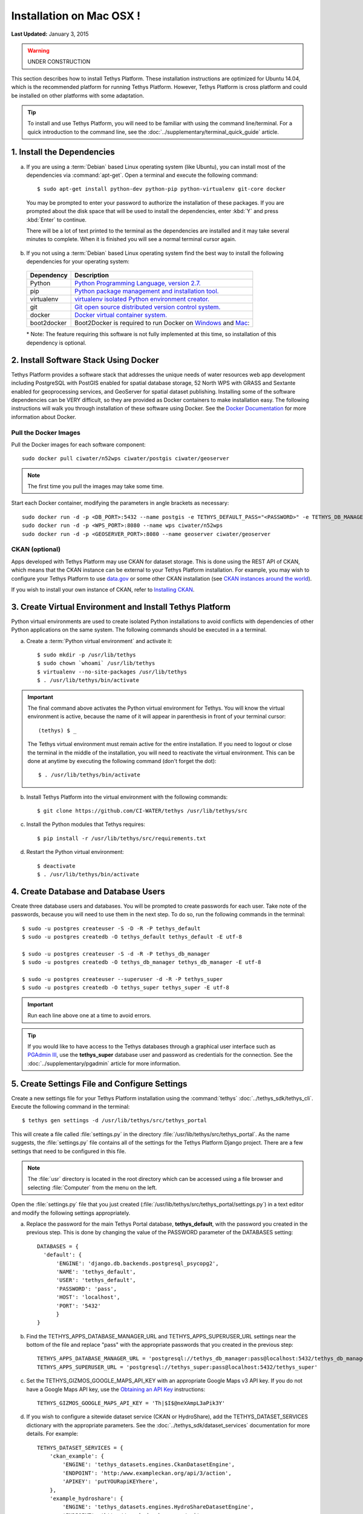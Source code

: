 *************************
Installation on Mac OSX !
*************************

**Last Updated:** January 3, 2015

.. warning::

   UNDER CONSTRUCTION

This section describes how to install Tethys Platform. These installation instructions are optimized for Ubuntu 14.04, which is the recommended platform for running Tethys Platform. However, Tethys Platform is cross platform and could be installed on other platforms with some adaptation.

.. tip::

    To install and use Tethys Platform, you will need to be familiar with using the command line/terminal. For a quick introduction to the command line, see the :doc:`../supplementary/terminal_quick_guide` article.

1. Install the Dependencies
---------------------------

a. If you are using a :term:`Debian` based Linux operating system (like Ubuntu), you can install most of the dependencies via :command:`apt-get`. Open a terminal and execute the following command:

  ::

      $ sudo apt-get install python-dev python-pip python-virtualenv git-core docker

  You may be prompted to enter your password to authorize the installation of these packages. If you are prompted about the disk space that will be used to install the dependencies, enter :kbd:`Y` and press :kbd:`Enter` to continue.

  There will be a lot of text printed to the terminal as the dependencies are installed and it may take several minutes to complete. When it is finished you will see a normal terminal cursor again.

b. If you not using a :term:`Debian` based Linux operating system find the best way to install the following dependencies for your operating system:

  ==================  ====================================================================================================
  Dependency          Description
  ==================  ====================================================================================================
  Python              `Python Programming Language, version 2.7. <https://www.python.org/download/releases/2.7/>`_
  pip                 `Python package management and installation tool. <http://pip.readthedocs.org/en/latest/installing.html>`_
  virtualenv          `virtualenv isolated Python environment creator. <http://virtualenv.readthedocs.org/en/latest/virtualenv.html#installation>`_
  git                 `Git open source distributed version control system. <http://git-scm.com/downloads>`_
  docker              `Docker virtual container system. <https://www.docker.com/>`_
  boot2docker         Boot2Docker is required to run Docker on `Windows <https://docs.docker.com/installation/windows/>`_ and `Mac <https://docs.docker.com/installation/mac/>`_:
  ==================  ====================================================================================================

  \* Note: The feature requiring this software is not fully implemented at this time, so installation of this dependency is optional.

2. Install Software Stack Using Docker
--------------------------------------

Tethys Platform provides a software stack that addresses the unique needs of water resources web app development including PostgreSQL with PostGIS enabled for spatial database storage, 52 North WPS with GRASS and Sextante enabled for geoprocessing services, and GeoServer for spatial dataset publishing. Installing some of the software dependencies can be VERY difficult, so they are provided as Docker containers to make installation easy. The following instructions will walk you through installation of these software using Docker. See the `Docker Documentation <https://docs.docker.com/>`_ for more information about Docker.

Pull the Docker Images
======================

Pull the Docker images for each software component:

::

  sudo docker pull ciwater/n52wps ciwater/postgis ciwater/geoserver

.. note:: The first time you pull the images may take some time.

Start each Docker container, modifying the parameters in angle brackets as necessary:

::

  sudo docker run -d -p <DB_PORT>:5432 --name postgis -e TETHYS_DEFAULT_PASS="<PASSWORD>" -e TETHYS_DB_MANAGER_PASS="<PASSWORD>" -e TETHYS_SUPER_PASS="password" ciwater/postgis
  sudo docker run -d -p <WPS_PORT>:8080 --name wps ciwater/n52wps
  sudo docker run -d -p <GEOSERVER_PORT>:8080 --name geoserver ciwater/geoserver

CKAN (optional)
===============

Apps developed with Tethys Platform may use CKAN for dataset storage. This is done using the REST API of CKAN, which means that the CKAN instance can be external to your Tethys Platform installation. For example, you may wish to configure your Tethys Platform to use `data.gov <http://www.data.gov/>`_ or some other CKAN installation (see `CKAN instances around the world <http://ckan.org/instances/#>`_).

If you wish to install your own instance of CKAN, refer to `Installing CKAN <http://docs.ckan.org/en/latest/maintaining/installing/index.html>`_.

3. Create Virtual Environment and Install Tethys Platform
---------------------------------------------------------

Python virtual environments are used to create isolated Python installations to avoid conflicts with dependencies of other Python applications on the same system. The following commands should be executed in a a terminal.

a. Create a :term:`Python virtual environment` and activate it::

    $ sudo mkdir -p /usr/lib/tethys
    $ sudo chown `whoami` /usr/lib/tethys
    $ virtualenv --no-site-packages /usr/lib/tethys
    $ . /usr/lib/tethys/bin/activate


.. important::

    The final command above activates the Python virtual environment for Tethys. You will know the virtual environment is active, because the name of it will appear in parenthesis in front of your terminal cursor::

        (tethys) $ _

    The Tethys virtual environment must remain active for the entire installation. If you need to logout or close the terminal in the middle of the installation, you will need to reactivate the virtual environment. This can be done at anytime by executing the following command (don't forget the dot)::

        $ . /usr/lib/tethys/bin/activate

b. Install Tethys Platform into the virtual environment with the following commands::

    $ git clone https://github.com/CI-WATER/tethys /usr/lib/tethys/src


c. Install the Python modules that Tethys requires::

    $ pip install -r /usr/lib/tethys/src/requirements.txt

d. Restart the Python virtual environment::

    $ deactivate
    $ . /usr/lib/tethys/bin/activate

4. Create Database and Database Users
-------------------------------------

Create three database users and databases. You will be prompted to create passwords for each user. Take note of the passwords, because you will need to use them in the next step. To do so, run the following commands in the terminal::

    $ sudo -u postgres createuser -S -D -R -P tethys_default
    $ sudo -u postgres createdb -O tethys_default tethys_default -E utf-8

    $ sudo -u postgres createuser -S -d -R -P tethys_db_manager
    $ sudo -u postgres createdb -O tethys_db_manager tethys_db_manager -E utf-8

    $ sudo -u postgres createuser --superuser -d -R -P tethys_super
    $ sudo -u postgres createdb -O tethys_super tethys_super -E utf-8


.. important::
    Run each line above one at a time to avoid errors.

.. tip::

    If you would like to have access to the Tethys databases through a graphical user interface such as `PGAdmin III <http://www.pgadmin.org/>`_, use the **tethys_super** database user and password as credentials for the connection. See the :doc:`../supplementary/pgadmin` article for more information.

5. Create Settings File and Configure Settings
----------------------------------------------

Create a new settings file for your Tethys Platform installation using the :command:`tethys` :doc:`../tethys_sdk/tethys_cli`. Execute the following command in the terminal::

    $ tethys gen settings -d /usr/lib/tethys/src/tethys_portal

This will create a file called :file:`settings.py` in the directory :file:`/usr/lib/tethys/src/tethys_portal`. As the name suggests, the :file:`settings.py` file contains all of the settings for the Tethys Platform Django project. There are a few settings that need to be configured in this file.

.. note::

    The :file:`usr` directory is located in the root directory which can be accessed using a file browser and selecting :file:`Computer` from the menu on the left.

Open the :file:`settings.py` file that you just created (:file:`/usr/lib/tethys/src/tethys_portal/settings.py`) in a text editor and modify the following settings appropriately.

a. Replace the password for the main Tethys Portal database, **tethys_default**, with the password you created in the previous step. This is done by changing the value of the PASSWORD parameter of the DATABASES setting::

    DATABASES = {
      'default': {
          'ENGINE': 'django.db.backends.postgresql_psycopg2',
          'NAME': 'tethys_default',
          'USER': 'tethys_default',
          'PASSWORD': 'pass',
          'HOST': 'localhost',
          'PORT': '5432'
          }
    }

b. Find the TETHYS_APPS_DATABASE_MANAGER_URL and TETHYS_APPS_SUPERUSER_URL settings near the bottom of the file and replace "pass" with the appropriate passwords that you created in the previous step::

    TETHYS_APPS_DATABASE_MANAGER_URL = 'postgresql://tethys_db_manager:pass@localhost:5432/tethys_db_manager'
    TETHYS_APPS_SUPERUSER_URL = 'postgresql://tethys_super:pass@localhost:5432/tethys_super'

c. Set the TETHYS_GIZMOS_GOOGLE_MAPS_API_KEY with an appropriate Google Maps v3 API key. If you do not have a Google Maps API key, use the `Obtaining an API Key <https://developers.google.com/maps/documentation/javascript/tutorial#api_key>`_ instructions::

    TETHYS_GIZMOS_GOOGLE_MAPS_API_KEY = 'Th|$I$@neXAmpL3aPik3Y'

d. If you wish to configure a sitewide dataset service (CKAN or HydroShare), add the TETHYS_DATASET_SERVICES dictionary with the appropriate parameters. See the :doc:`../tethys_sdk/dataset_services` documentation for more details. For example::

    TETHYS_DATASET_SERVICES = {
        'ckan_example': {
            'ENGINE': 'tethys_datasets.engines.CkanDatasetEngine',
            'ENDPOINT': 'http:/www.exampleckan.org/api/3/action',
            'APIKEY': 'putYOURapiKEYhere',
        },
        'example_hydroshare': {
            'ENGINE': 'tethys_datasets.engines.HydroShareDatasetEngine',
            'ENDPOINT': 'http://www.hydroshare.org/api',
            'USERNAME': 'someuser',
            'PASSWORD': 'password',
        }
    }

e. Save your changes and close the :file:`settings.py` file.

6. Create Database Tables
-------------------------

Execute the :command:`tethys manage syncdb` command from the Tethys :doc:`../tethys_sdk/tethys_cli` to create the database tables. In the terminal::

    $ tethys manage syncdb

.. important::

  When prompted to create a system administrator enter 'yes'. Take note of the username and password, as this will be the user you use to manage your Tethys Portal.

7. Start up the Django Development Server
-----------------------------------------

You are now ready to start the development server and view your instance of Tethys Portal. In the terminal, execute the following command from the Tethys :doc:`../tethys_sdk/tethys_cli`::

    $ tethys manage start

Open `<http://127.0.0.1:8000/>`_ in a new tab in your web browser and you should see the default Tethys Portal landing page. Feel free to log in using the system administrator username and password that you created in the previous step and take a look around.

.. figure:: ../images/tethys_portal_landing.png
    :width: 650px


What's Next?
------------

Head over to :doc:`../getting_started` and create your first app. You can also check out the :doc:`../tethys_sdk` documentation to familiarize yourself with all the features that are available.









